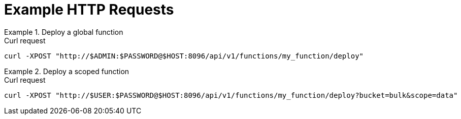 = Example HTTP Requests

.Deploy a global function
====
.Curl request
[source,sh]
----
curl -XPOST "http://$ADMIN:$PASSWORD@$HOST:8096/api/v1/functions/my_function/deploy"
----
====

.Deploy a scoped function
====
.Curl request
[source,sh]
----
curl -XPOST "http://$USER:$PASSWORD@$HOST:8096/api/v1/functions/my_function/deploy?bucket=bulk&scope=data"
----
====